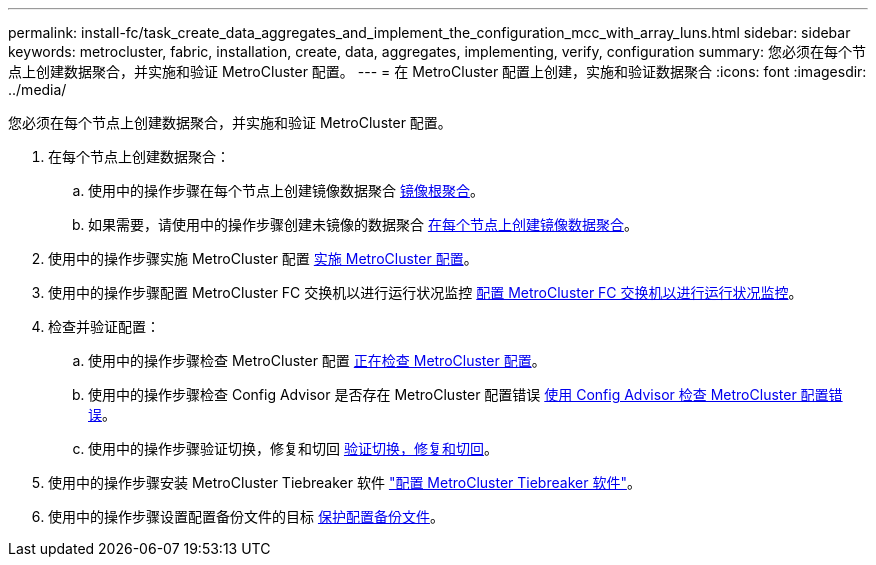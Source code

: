 ---
permalink: install-fc/task_create_data_aggregates_and_implement_the_configuration_mcc_with_array_luns.html 
sidebar: sidebar 
keywords: metrocluster, fabric, installation, create, data, aggregates, implementing, verify, configuration 
summary: 您必须在每个节点上创建数据聚合，并实施和验证 MetroCluster 配置。 
---
= 在 MetroCluster 配置上创建，实施和验证数据聚合
:icons: font
:imagesdir: ../media/


[role="lead"]
您必须在每个节点上创建数据聚合，并实施和验证 MetroCluster 配置。

. 在每个节点上创建数据聚合：
+
.. 使用中的操作步骤在每个节点上创建镜像数据聚合 xref:task_mirror_the_root_aggregates_mcc_with_array_luns.adoc[镜像根聚合]。
.. 如果需要，请使用中的操作步骤创建未镜像的数据聚合 xref:concept_configure_the_mcc_software_in_ontap.adoc[在每个节点上创建镜像数据聚合]。


. 使用中的操作步骤实施 MetroCluster 配置 xref:concept_configure_the_mcc_software_in_ontap.adoc[实施 MetroCluster 配置]。
. 使用中的操作步骤配置 MetroCluster FC 交换机以进行运行状况监控 xref:concept_configure_the_mcc_software_in_ontap.adoc[配置 MetroCluster FC 交换机以进行运行状况监控]。
. 检查并验证配置：
+
.. 使用中的操作步骤检查 MetroCluster 配置 xref:concept_configure_the_mcc_software_in_ontap.adoc[正在检查 MetroCluster 配置]。
.. 使用中的操作步骤检查 Config Advisor 是否存在 MetroCluster 配置错误 xref:concept_configure_the_mcc_software_in_ontap.adoc[使用 Config Advisor 检查 MetroCluster 配置错误]。
.. 使用中的操作步骤验证切换，修复和切回 xref:concept_configure_the_mcc_software_in_ontap.doc[验证切换，修复和切回]。


. 使用中的操作步骤安装 MetroCluster Tiebreaker 软件 http://ie-docs.rtp.openeng.netapp.com/ontap-9_dugong/topic/com.netapp.doc.dot-mcc-inst-cnfg-ip/task_configure_the_mcc_tiebreaker_or_ontap_mediator_software.html["配置 MetroCluster Tiebreaker 软件"]。
. 使用中的操作步骤设置配置备份文件的目标 xref:concept_configure_the_mcc_software_in_ontap.adoc[保护配置备份文件]。


